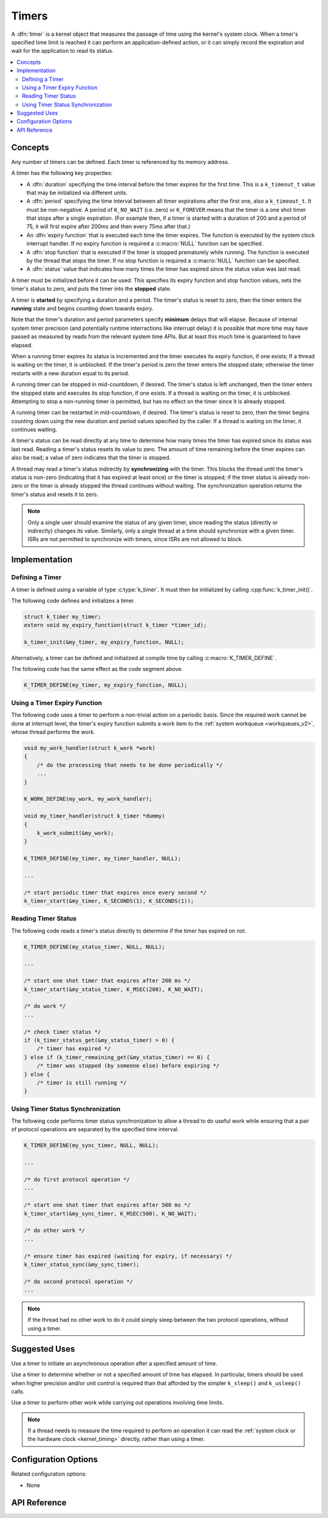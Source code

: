 .. _timers_v2:

Timers
######

A :dfn:`timer` is a kernel object that measures the passage of time
using the kernel's system clock. When a timer's specified time limit
is reached it can perform an application-defined action,
or it can simply record the expiration and wait for the application
to read its status.

.. contents::
    :local:
    :depth: 2

Concepts
********

Any number of timers can be defined. Each timer is referenced by its
memory address.

A timer has the following key properties:

* A :dfn:`duration` specifying the time interval before the timer
  expires for the first time.  This is a ``k_timeout_t`` value that
  may be initialized via different units.

* A :dfn:`period` specifying the time interval between all timer
  expirations after the first one, also a ``k_timeout_t``. It must be
  non-negative.  A period of ``K_NO_WAIT`` (i.e. zero) or
  ``K_FOREVER`` means that the timer is a one shot timer that stops
  after a single expiration. (For example then, if a timer is started
  with a duration of 200 and a period of 75, it will first expire
  after 200ms and then every 75ms after that.)

* An :dfn:`expiry function` that is executed each time the timer expires.
  The function is executed by the system clock interrupt handler.
  If no expiry function is required a :c:macro:`NULL` function can be specified.

* A :dfn:`stop function` that is executed if the timer is stopped prematurely
  while running. The function is executed by the thread that stops the timer.
  If no stop function is required a :c:macro:`NULL` function can be specified.

* A :dfn:`status` value that indicates how many times the timer has expired
  since the status value was last read.

A timer must be initialized before it can be used. This specifies its
expiry function and stop function values, sets the timer's status to zero,
and puts the timer into the **stopped** state.

A timer is **started** by specifying a duration and a period.
The timer's status is reset to zero, then the timer enters
the **running** state and begins counting down towards expiry.

Note that the timer's duration and period parameters specify
**minimum** delays that will elapse.  Because of internal system timer
precision (and potentially runtime interractions like interrupt delay)
it is possible that more time may have passed as measured by reads
from the relevant system time APIs.  But at least this much time is
guaranteed to have elapsed.

When a running timer expires its status is incremented
and the timer executes its expiry function, if one exists;
If a thread is waiting on the timer, it is unblocked.
If the timer's period is zero the timer enters the stopped state;
otherwise the timer restarts with a new duration equal to its period.

A running timer can be stopped in mid-countdown, if desired.
The timer's status is left unchanged, then the timer enters the stopped state
and executes its stop function, if one exists.
If a thread is waiting on the timer, it is unblocked.
Attempting to stop a non-running timer is permitted,
but has no effect on the timer since it is already stopped.

A running timer can be restarted in mid-countdown, if desired.
The timer's status is reset to zero, then the timer begins counting down
using the new duration and period values specified by the caller.
If a thread is waiting on the timer, it continues waiting.

A timer's status can be read directly at any time to determine how many times
the timer has expired since its status was last read.
Reading a timer's status resets its value to zero.
The amount of time remaining before the timer expires can also be read;
a value of zero indicates that the timer is stopped.

A thread may read a timer's status indirectly by **synchronizing**
with the timer. This blocks the thread until the timer's status is non-zero
(indicating that it has expired at least once) or the timer is stopped;
if the timer status is already non-zero or the timer is already stopped
the thread continues without waiting. The synchronization operation
returns the timer's status and resets it to zero.

.. note::
    Only a single user should examine the status of any given timer,
    since reading the status (directly or indirectly) changes its value.
    Similarly, only a single thread at a time should synchronize
    with a given timer. ISRs are not permitted to synchronize with timers,
    since ISRs are not allowed to block.

Implementation
**************

Defining a Timer
================

A timer is defined using a variable of type :c:type:`k_timer`.
It must then be initialized by calling :cpp:func:`k_timer_init()`.

The following code defines and initializes a timer.

.. code-block:: c

    struct k_timer my_timer;
    extern void my_expiry_function(struct k_timer *timer_id);

    k_timer_init(&my_timer, my_expiry_function, NULL);

Alternatively, a timer can be defined and initialized at compile time
by calling :c:macro:`K_TIMER_DEFINE`.

The following code has the same effect as the code segment above.

.. code-block:: c

    K_TIMER_DEFINE(my_timer, my_expiry_function, NULL);

Using a Timer Expiry Function
=============================

The following code uses a timer to perform a non-trivial action on a periodic
basis. Since the required work cannot be done at interrupt level,
the timer's expiry function submits a work item to the
:ref:`system workqueue <workqueues_v2>`, whose thread performs the work.

.. code-block:: c

    void my_work_handler(struct k_work *work)
    {
        /* do the processing that needs to be done periodically */
        ...
    }

    K_WORK_DEFINE(my_work, my_work_handler);

    void my_timer_handler(struct k_timer *dummy)
    {
        k_work_submit(&my_work);
    }

    K_TIMER_DEFINE(my_timer, my_timer_handler, NULL);

    ...

    /* start periodic timer that expires once every second */
    k_timer_start(&my_timer, K_SECONDS(1), K_SECONDS(1));

Reading Timer Status
====================

The following code reads a timer's status directly to determine
if the timer has expired on not.

.. code-block:: c

    K_TIMER_DEFINE(my_status_timer, NULL, NULL);

    ...

    /* start one shot timer that expires after 200 ms */
    k_timer_start(&my_status_timer, K_MSEC(200), K_NO_WAIT);

    /* do work */
    ...

    /* check timer status */
    if (k_timer_status_get(&my_status_timer) > 0) {
        /* timer has expired */
    } else if (k_timer_remaining_get(&my_status_timer) == 0) {
        /* timer was stopped (by someone else) before expiring */
    } else {
        /* timer is still running */
    }

Using Timer Status Synchronization
==================================

The following code performs timer status synchronization to allow a thread
to do useful work while ensuring that a pair of protocol operations
are separated by the specified time interval.

.. code-block:: c

    K_TIMER_DEFINE(my_sync_timer, NULL, NULL);

    ...

    /* do first protocol operation */
    ...

    /* start one shot timer that expires after 500 ms */
    k_timer_start(&my_sync_timer, K_MSEC(500), K_NO_WAIT);

    /* do other work */
    ...

    /* ensure timer has expired (waiting for expiry, if necessary) */
    k_timer_status_sync(&my_sync_timer);

    /* do second protocol operation */
    ...

.. note::
    If the thread had no other work to do it could simply sleep
    between the two protocol operations, without using a timer.

Suggested Uses
**************

Use a timer to initiate an asynchronous operation after a specified
amount of time.

Use a timer to determine whether or not a specified amount of time has
elapsed.  In particular, timers should be used when higher precision
and/or unit control is required than that afforded by the simpler
``k_sleep()`` and ``k_usleep()`` calls.

Use a timer to perform other work while carrying out operations
involving time limits.

.. note::
   If a thread needs to measure the time required to perform an operation
   it can read the :ref:`system clock or the hardware clock <kernel_timing>`
   directly, rather than using a timer.

Configuration Options
*********************

Related configuration options:

* None

API Reference
*************

.. doxygengroup:: timer_apis
   :project: Zephyr

